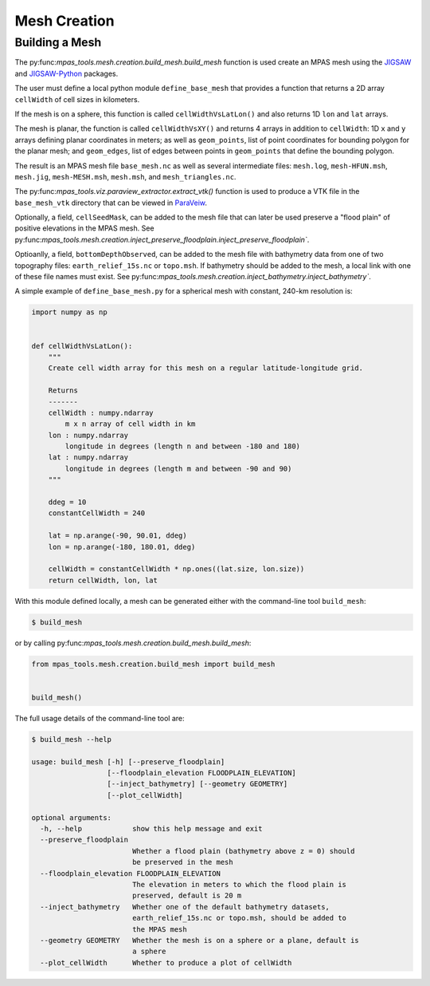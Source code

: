 .. _mesh_creation:

*************
Mesh Creation
*************

Building a Mesh
===============

The py:func:`mpas_tools.mesh.creation.build_mesh.build_mesh` function is used
create an MPAS mesh using the `JIGSAW <https://github.com/dengwirda/jigsaw>`_
and `JIGSAW-Python <https://github.com/dengwirda/jigsaw-python>`_ packages.

The user must define a local python module ``define_base_mesh`` that provides a
function that returns a 2D array ``cellWidth`` of cell sizes in kilometers.

If the mesh is on a sphere, this function is called ``cellWidthVsLatLon()``
and also returns 1D ``lon`` and ``lat`` arrays.

The mesh is planar, the function is called ``cellWidthVsXY()`` and returns 4
arrays in addition to ``cellWidth``: 1D ``x`` and ``y`` arrays defining planar
coordinates in meters; as well as ``geom_points``, list of point coordinates for
bounding polygon for the planar mesh; and ``geom_edges``, list of edges between
points in ``geom_points`` that define the bounding polygon.

The result is an MPAS mesh file ``base_mesh.nc`` as well as several intermediate
files: ``mesh.log``, ``mesh-HFUN.msh``, ``mesh.jig``, ``mesh-MESH.msh``,
``mesh.msh``, and ``mesh_triangles.nc``.

The py:func:`mpas_tools.viz.paraview_extractor.extract_vtk()` function is used
to produce a VTK file in the ``base_mesh_vtk`` directory that can be viewed in
`ParaVeiw <https://www.paraview.org/>`_.

Optionally, a field, ``cellSeedMask``, can be added to the mesh file that can
later be used preserve a "flood plain" of positive elevations in the MPAS mesh.
See py:func:`mpas_tools.mesh.creation.inject_preserve_floodplain.inject_preserve_floodplain``.

Optioanlly, a field, ``bottomDepthObserved``, can be added to the mesh file
with bathymetry data from one of two topography files: ``earth_relief_15s.nc``
or ``topo.msh``. If bathymetry should be added to the mesh, a local link with
one of these file names must exist. See
py:func:`mpas_tools.mesh.creation.inject_bathymetry.inject_bathymetry``.

A simple example of ``define_base_mesh.py`` for a spherical mesh with constant,
240-km resolution is:

.. code-block:: python

  import numpy as np


  def cellWidthVsLatLon():
      """
      Create cell width array for this mesh on a regular latitude-longitude grid.

      Returns
      -------
      cellWidth : numpy.ndarray
          m x n array of cell width in km
      lon : numpy.ndarray
          longitude in degrees (length n and between -180 and 180)
      lat : numpy.ndarray
          longitude in degrees (length m and between -90 and 90)
      """

      ddeg = 10
      constantCellWidth = 240

      lat = np.arange(-90, 90.01, ddeg)
      lon = np.arange(-180, 180.01, ddeg)

      cellWidth = constantCellWidth * np.ones((lat.size, lon.size))
      return cellWidth, lon, lat

With this module defined locally, a mesh can be generated either with the
command-line tool ``build_mesh``:

.. code-block::

  $ build_mesh

or by calling py:func:`mpas_tools.mesh.creation.build_mesh.build_mesh`:

.. code-block:: python

  from mpas_tools.mesh.creation.build_mesh import build_mesh


  build_mesh()

The full usage details of the command-line tool are:

.. code-block::

  $ build_mesh --help

  usage: build_mesh [-h] [--preserve_floodplain]
                    [--floodplain_elevation FLOODPLAIN_ELEVATION]
                    [--inject_bathymetry] [--geometry GEOMETRY]
                    [--plot_cellWidth]

  optional arguments:
    -h, --help            show this help message and exit
    --preserve_floodplain
                          Whether a flood plain (bathymetry above z = 0) should
                          be preserved in the mesh
    --floodplain_elevation FLOODPLAIN_ELEVATION
                          The elevation in meters to which the flood plain is
                          preserved, default is 20 m
    --inject_bathymetry   Whether one of the default bathymetry datasets,
                          earth_relief_15s.nc or topo.msh, should be added to
                          the MPAS mesh
    --geometry GEOMETRY   Whether the mesh is on a sphere or a plane, default is
                          a sphere
    --plot_cellWidth      Whether to produce a plot of cellWidth



